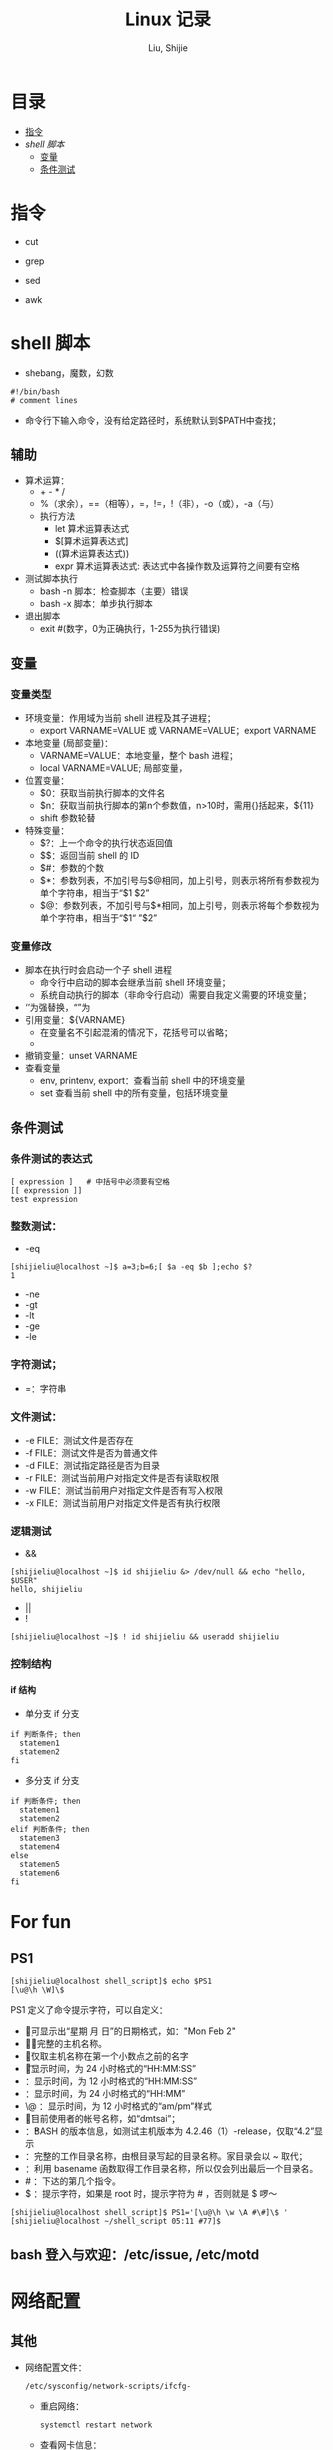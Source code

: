 #+TITLE: Linux 记录
#+AUTHOR: Liu, Shijie
#+LANGUAGE: zh
#+TEXINFO_DIR_CATEGORY: Emacs
#+OPTIONS: ^:{} toc:t H:5 num:0

* 目录
- [[#%E6%8C%87%E4%BB%A4][指令]]
- [[$shell-%E8%84%9A%E6%9C%AC][shell 脚本]]
  - [[#%E5%8F%98%E9%87%8F][变量]]
  - [[#%E6%9D%A1%E4%BB%B6%E6%B5%8B%E8%AF%95][条件测试]]

* 指令
- cut

- grep

- sed

- awk

* shell 脚本
- shebang，魔数，幻数
#+BEGIN_SRC shell
#!/bin/bash
# comment lines
#+END_SRC
- 命令行下输入命令，没有给定路径时，系统默认到$PATH中查找；
** 辅助
- 算术运算：
  - + - * /
  - %（求余），==（相等），=，!=，!（非），-o（或），-a（与）
  - 执行方法
    - let 算术运算表达式
    - $[算术运算表达式]
    - ((算术运算表达式))
    - expr 算术运算表达式:  表达式中各操作数及运算符之间要有空格
- 测试脚本执行
  - bash -n 脚本：检查脚本（主要）错误
  - bash -x 脚本：单步执行脚本
- 退出脚本
  - exit #(数字，0为正确执行，1-255为执行错误)
** 变量
*** 变量类型
- 环境变量：作用域为当前 shell 进程及其子进程；
  - export VARNAME=VALUE 或 VARNAME=VALUE；export VARNAME
- 本地变量 (局部变量)：
  - VARNAME=VALUE：本地变量，整个 bash 进程；
  - local VARNAME=VALUE; 局部变量，
- 位置变量：
  - $0：获取当前执行脚本的文件名
  - $n：获取当前执行脚本的第n个参数值，n>10时，需用{}括起来，${11}
  - shift 参数轮替
- 特殊变量：
  - $?：上一个命令的执行状态返回值
  - $$：返回当前 shell 的 ID
  - $#：参数的个数
  - $*：参数列表，不加引号与$@相同，加上引号，则表示将所有参数视为单个字符串，相当于“$1 $2”
  - $@：参数列表，不加引号与$*相同，加上引号，则表示将每个参数视为单个字符串，相当于“$1“ ”$2”
*** 变量修改
- 脚本在执行时会启动一个子 shell 进程
  - 命令行中启动的脚本会继承当前 shell 环境变量；
  - 系统自动执行的脚本（非命令行启动）需要自我定义需要的环境变量；
- ‘’为强替换，“”为
- 引用变量：${VARNAME}
  - 在变量名不引起混淆的情况下，花括号可以省略；
  -
- 撤销变量：unset VARNAME
- 查看变量
  - env, printenv, export：查看当前 shell 中的环境变量
  - set 查看当前 shell 中的所有变量，包括环境变量

** 条件测试
*** 条件测试的表达式
#+BEGIN_SRC shell
[ expression ]   # 中括号中必须要有空格
[[ expression ]]
test expression
#+END_SRC

*** 整数测试：
- -eq
#+BEGIN_SRC shell
[shijieliu@localhost ~]$ a=3;b=6;[ $a -eq $b ];echo $?
1
#+END_SRC
- -ne
- -gt
- -lt
- -ge
- -le
*** 字符测试；
- =：字符串

*** 文件测试：
- -e FILE：测试文件是否存在
- -f FILE：测试文件是否为普通文件
- -d FILE：测试指定路径是否为目录
- -r FILE：测试当前用户对指定文件是否有读取权限
- -w FILE：测试当前用户对指定文件是否有写入权限
- -x FILE：测试当前用户对指定文件是否有执行权限

*** 逻辑测试
- &&
#+BEGIN_SRC shell
[shijieliu@localhost ~]$ id shijieliu &> /dev/null && echo "hello, $USER"
hello, shijieliu
#+END_SRC
- ||
- !
#+BEGIN_SRC shell
[shijieliu@localhost ~]$ ! id shijieliu && useradd shijieliu
#+END_SRC
*** 控制结构
**** if 结构
- 单分支 if 分支
#+BEGIN_SRC shell
if 判断条件; then
  statemen1
  statemen2
fi
#+END_SRC
- 多分支 if 分支
#+BEGIN_SRC shell
if 判断条件; then
  statemen1
  statemen2
elif 判断条件; then
  statemen3
  statemen4
else
  statemen5
  statemen6
fi
#+END_SRC


* For fun
** PS1
#+BEGIN_SRC shell
[shijieliu@localhost shell_script]$ echo $PS1
[\u@\h \W]\$
#+END_SRC
PS1 定义了命令提示字符，可以自定义：
- \d ：可显示出“星期 月 日”的日期格式，如："Mon Feb 2"
- \H ：完整的主机名称。
- \h ：仅取主机名称在第一个小数点之前的名字
- \t ：显示时间，为 24 小时格式的“HH:MM:SS”
- \T ：显示时间，为 12 小时格式的“HH:MM:SS”
- \A ：显示时间，为 24 小时格式的“HH:MM”
- \@ ：显示时间，为 12 小时格式的“am/pm”样式
- \u ：目前使用者的帐号名称，如“dmtsai”；
- \v ：BASH 的版本信息，如测试主机版本为 4.2.46（1）-release，仅取“4.2”显示
- \w ：完整的工作目录名称，由根目录写起的目录名称。家目录会以 ~ 取代；
- \W ：利用 basename 函数取得工作目录名称，所以仅会列出最后一个目录名。
- # ：下达的第几个指令。
- $ ：提示字符，如果是 root 时，提示字符为 # ，否则就是 $ 啰～
#+BEGIN_SRC shell
[shijieliu@localhost shell_script]$ PS1='[\u@\h \w \A #\#]\$ '
[shijieliu@localhost ~/shell_script 05:11 #77]$
#+END_SRC
**  bash 登入与欢迎：/etc/issue, /etc/motd

* 网络配置
** 其他
- 网络配置文件：
  #+BEGIN_EXAMPLE
  /etc/sysconfig/network-scripts/ifcfg-
  #+END_EXAMPLE

  - 重启网络：
  #+BEGIN_SRC shell
  systemctl restart network
  #+END_SRC

  - 查看网卡信息：
  #+BEGIN_SRC shell
  nmcli connection show
  #+END_SRC

  - 命令行模式下网卡修改：
  #+BEGIN_SRC shell
  nmtui
  #+END_SRC

* 远程连接
  - ssh [-f] [-o 参数项目] [-p 非默认端口(默认为 22 )] [账号@]IP [指令]
  -f:主机上执行指令，界面跳回客户端，即不等待主机上指令的执行过程

  -o:

  ConnectTimeout=秒数

  StrictHostKeyChecking=[yes|no|ask(预设)]:当第一次远程到一个主机时，会被询问 "Are you sure you want to continue connecting (yes/no)? ". 当批量执行时，每次问就会很麻烦，这时 StrictHostKeyChecking=no 就是个不错的选择。

  #+BEGIN_EXAMPLE
  $ ssh -f root@some_IP shutdown -h now
  #+END_EXAMPLE

  - sftp
  - scp [-pr] [-l 速率] file [账号@]主机:目录名 <==上传
  scp [-pr] [-l 速率] [账号@]主机:file 目录名 <==下载
  -p ：保留原本档案的权限数据；
  -r ：复制来源为目录时，可以复制整个目录 (含子目录)
  -l ：可以限制传输的速度，单位为 Kbits/s ，例如 [-l 800] 代表传输速限 100Kbytes/s

  - 查看是否安装了openssh-server：
    #+BEGIN_EXAMPLE
    $ yum list installed | grep openssh-server
    #+END_EXAMPLE

  - 如果没有安装，则安装openssh-server：
#+BEGIN_EXAMPLE
$ yum install openssh-server
#+END_EXAMPLE

  - sshd 服务配置文件
    #+BEGIN_SRC shell
    $ /etc/ssh/sshd_config
    #+END_SRC

  - 开启 sshd 服务
    #+BEGIN_SRC shell
    $ sudo service sshd start
    #+END_SRC

  - 检查 sshd 服务是否已经开启：
    #+BEGIN_SRC shell
    $ ps -e | grep sshd
    #+END_SRC

  - 检查 22 号端口是否开启监听：
    #+BEGIN_SRC shell
    $ netstat -an | grep 22
    #+END_SRC

* 防火墙设置
  1. firewalld的基本使用
  - 启动：
    #+BEGIN_SRC shell
    $ systemctl start firewalld
    #+END_SRC

  - 关闭：
    #+BEGIN_SRC shell
    $ systemctl stop firewalld
    #+END_SRC

  - 查看状态：
    #+BEGIN_SRC shell
    $ systemctl status firewalld
    #+END_SRC

  - 开机禁用：
    #+BEGIN_SRC shell
    $ systemctl disable firewalld
    #+END_SRC

  - 开机启用：
    #+BEGIN_SRC shell
    $ systemctl enable firewalld
    #+END_SRC

  2. systemctl是CentOS7的服务管理工具中主要的工具，它融合之前service和chkconfig的功能于一体。
  #+BEGIN_QUOTE
  启动一个服务：systemctl start 服务名
  systemctl start firewalld.service

  关闭一个服务：systemctl stop 服务名
  systemctl stop firewalld.service

  重启一个服务：systemctl restart 服务名
  systemctl restart firewalld.service

  显示一个服务的状态：systemctl status 服务名
  systemctl status firewalld.service

  在开机时启用一个服务：systemctl enable 服务名
  systemctl enable firewalld.service

  在开机时禁用一个服务：systemctl disable 服务名
  systemctl disable firewalld.service

  查看服务是否开机启动：systemctl is-enabled 服务名
  systemctl is-enabled firewalld.service

  查看已启动的服务列表：systemctl list-unit-files|grep enabled

  查看启动失败的服务列表：systemctl --failed
  #+END_QUOTE

  3.配置firewalld-cmd
  查看版本：
  firewall-cmd --version

  查看帮助：
  firewall-cmd --help

  显示状态：
  firewall-cmd --state

  查看所有打开的端口：
  firewall-cmd --zone=public --list-ports

  更新防火墙规则：
  firewall-cmd --reload

  查看区域信息:
  firewall-cmd --get-active-zones

  查看指定接口所属区域：
  firewall-cmd --get-zone-of-interface=eth0

  拒绝所有包：
  firewall-cmd --panic-on

  取消拒绝状态：
  firewall-cmd --panic-off

  查看是否拒绝：
  firewall-cmd --query-panic

  4.那怎么开启一个端口呢

  添加
  firewall-cmd --zone=public --add-port=80/tcp --permanent    （--permanent永久生效，没有此参数重启后失效）

  重新载入
  firewall-cmd --reload

  查看
  firewall-cmd --zone= public --query-port=80/tcp

  删除
  firewall-cmd --zone= public --remove-port=80/tcp --permanent

  查看防火墙状态：
  firewall-cmd --state( centos 7 )

  临时关闭防火墙：
  service iptables stop( centos 6 )
  systemctl stop firewalld( centos 7 )

  禁止开机启动：
  chkconfig iptables off( centos 6 )
  systemctl disable firewalld( centos 7 )
  或 systemctl disable firewalld.service

* git
  1 git 命令行提交代码

  拉取服务器代码：提交代码之前，需先从服务器上拉取代码，以免覆盖别人代码
  git pull

  查看当前工作目录树的工作修改状态
  git status
  -- untracked 未跟踪，此文件在文件夹中，但没有加入到git库中，不参与版本控制，通过git add 状态变为 Staged
  -- Modified文件已修改，仅修改，没有进行其他操作
  -- deleted
  -- renamed

  将状态改变的代码提交至缓存
  git add 文件
  git add -u path/(modified tracked) file
  git add -A path/(modified untracked) file

  将代码提交到本地仓库
  git commit -m "注释，即 GitHub-desktop 中 summary 部分"

  将代码推送至服务器
  git push

当本地和云上的文件都有修改时，会发生代码冲突
#+begin_example
error: Your local changes to the following files would be overwritten by merge:        protected/config/main.phpPlease, commit your changes or stash them before you can merge.
#+end_example
解决的方法有，
- 如果希望保留服务器上的改动，仅仅并入新配置项，
#+BEGIN_SRC shell
git stash
git pull
git stash pop
git diff -w +filename    ;;确认代码自动合并
#+END_SRC
- 如果希望用代码库中的文件完全覆盖本地文件，
#+BEGIN_SRC shell
git reset --hard
git pull
#+END_SRC

* 例行性工作调度
主要有两种工作调度方式：
- 一种是例行性的，就是每隔一定的周期要办的事项；
- 一种是突发性的，就是做完以后就没有的那一种；

针对这两种调度需求，Linux 提供了两种功能：
- at：at 是个可以处理仅执行一次就结束调度的指令。要执行 at，必须要有 atd 这个服务的支持。 *fedora27* 现在以及已经默认不安装 atd 服务。
- crontab: crontab 这个指令所设置的工作将会循环进行下去。可执行的时间分为分钟、小时、每周、每月和每年等。crontab 需要 cornd 服务的支持。

** 循环执行的例行性工作调度
crond 服务默认启动，系统提供使用者控制例行性工作调度的指令 (crontab)。为了安全性考虑，可以限制使用 crontab 的使用者账号。使用的限制性数据有：
- /etc/cron.allow: 将可以使用 crontab 的账号写入其中，若不在这个文件内的使用者则不可以使用 crontab;
- /etc/cron.deny: 将不可以使用 crontab 的账号写入其中，若不在这个文件内的使用者则可以使用 crontab;

从优先级上来说，/etc/cron.allow 比 /etc/cron.deny 要高，这两个文件只选择一个来限制，因此，为不影响自己在设置上面的判断，只需保留一个即可。一般是 /etc/cron.deny，添加黑名单比添加白名单方便一点。

当使用者使用 crontab 来建立工作调度条目时，该调度条目会被记录到 /var/spool/cron/中，以用户名来识别。不要直接编辑该文件，因为可能会破坏原有的语法结构而导致任务无法执行。

*** 建立和管理 crontab 条目
**** 通过 crontab 指令
#+BEGIN_EXAMPLE
[shijieliu@localhost ~]# crontab [-u username] [-l;-e;-r]
选项与参数：
-u ：只有 root 才能进行这个任务，亦即帮其他使用者创建/移除 crontab 工作调度；
-e ：编辑 crontab 的工作内容
-l ：查阅 crontab 的工作内容
-r ：移除所有的 crontab 的工作内容，若仅要移除一项，请用 -e 去编辑。
#+END_EXAMPLE

不在 /etc/cron.deny 中的使用者都可以直接使用 "crontab -e" 来编辑例行性命令条目。
*下达指令时以及脚本中最好使用绝对路径，避免找不到函数以及输出不明。*
#+BEGIN_EXAMPLE
[shijieliu@localhost ~]# crontab -e
# 弹出 vi 编辑界面，按照上例的格式编辑即可， *注意* 是 5 颗星
#+END_EXAMPLE

#+BEGIN_CENTER
| 特殊字符 | 含义                                                     |
|----------+----------------------------------------------------------|
| *        | 代表任何时刻都可以接受                                   |
| ，       | 分割时段，"3,6 * * * *" 表示第 3 和第 6 分钟             |
| -        | 一段连续时间，"3-6 * * * *" 表示 3 到 6 分钟             |
| /n       | n 表数字，表示“每隔 n 单位”，"*/5 * * * *" 表每隔 5 分钟 |
#+END_CENTER

**** 通过系统配置文件
"crontab -e" 是针对使用者的 cron 来设计的，对于例行性工作条目的管理，则可以通过管理系统文件的方式来进行。一般来说，crond 默认有三个地方存放脚本配置文件：
- /etc/crontab
- /etc/cron.d/*
- /var/spool/cron/*

#+CAPTION: Example of jod definition in crontab
#+BEGIN_EXAMPLE
[shijieliu@localhost ~]# cat /etc/crontab
SHELL=/bin/bash ; 使用哪种 shell 接口
PATH=/sbin:/bin:/usr/sbin:/usr/bin ; 可执行文件搜寻路径
MAILTO=root ; 若有额外STDOUT，以 email将数据送给谁

# Example of job definition:
# .---------------- minute (0 - 59)
# |  .------------- hour (0 - 23)
# |  |  .---------- day of month (1 - 31)
# |  |  |  .------- month (1 - 12) OR jan,feb,mar,apr ...
# |  |  |  |  .---- day of week (0 - 6) (Sunday=0 or 7) OR sun,mon,tue,wed,thu,fri,sat
# |  |  |  |  |
# *  *  *  *  * user-name  command to be executed
#+END_EXAMPLE

以上是 /etc/crontab 文件中的内容，系统会每分钟对该文件进行扫描。与 crontab -e 的内容相比，不同的部分主要在前面的几行：
- PATH=... : 执行时搜索路径
- MAILTO=root : 当 /etc/crontab 中例行性工作执行发生错误时，或者该工作的执行结果有 STDOUT/STDERR 时，会将错误信息发送到指定用户的邮箱。

#+BEGIN_EXAMPLE
[root@study ~]# ls -l /etc/cron.d
-rw-r--r--. 1 root root 128 Jul 30 2014 0hourly
-rw-r--r--. 1 root root 108 Mar 6 10:12 raid-check
-rw-------. 1 root root 235 Mar 6 13:45 sysstat
-rw-r--r--. 1 root root 187 Jan 28 2014 unbound-anchor
# 其实说真的，除了 /etc/crontab 之外，crond 的配置文件还不少耶！上面就有四个设置！
# 先让我们来瞧瞧 0hourly 这个配置文件的内容吧！
[root@study ~]# cat /etc/cron.d/0hourly
# Run the hourly jobs
SHELL=/bin/bash
PATH=/sbin:/bin:/usr/sbin:/usr/bin
MAILTO=root
01 * * * * root run-parts /etc/cron.hourly
# 瞧一瞧，内容跟 /etc/crontab 几乎一模一样！但实际上是有设置值喔！就是最后一行！
#+END_EXAMPLE

0hourly 文件中执行的函数为 run-parts, 该函数会在一个设定的时间内随机选择一个时间点来执行/etc/cron.hourly 目录内的所有可执行文件。具体的说，如果对定点执行要求不太严格，可以将脚本（或指令）放置到（或链接到）/etc/cron.hourly/ 目录下，该脚本就会被 crond 在每小时的 1 分开始后的 5 分钟内，随机选取一个时间来执行。除了 cron.hourly，/etc 文件夹下还有 cron.daily、cron.weekly 和 cron.monthly 等文件，分别表示每日、每周、每月各执行一次。和 cron.hourly 不同的是，这三个文件是由 anacron 所执行的。

如果需要自定义例行性工作条例，并且不希望每次例行文件更新和重装系统后都要重新输入指令，可在 /etc/cron.d/目录下建立自己的例行脚本文件。

**** 小结
- 用户自己创建例行工作调度，可以直接使用 crontab -e，这样也能保障自己的隐私，因为 /etc/crontab 大家都有读取的权限；
- 系统维护管理使用“ vim /etc/crontab”：如果你这个例行工作调度是系统的重要工作，为了让自己管理方便，同时容易追踪，建议直接写入 /etc/crontab 较佳！
- 自己开发软件使用“ vim /etc/cron.d/newfile”：如果你是想要自己开发软件，那当然最好就是使用全新的配置文件，并且放置于 /etc/cron.d/目录内即可。
- 固定每小时、每日、每周、每天执行的特别工作：如果与系统维护有关，还是建议放置到 /etc/crontab 中来集中管理较好。如果想要偷懒，或者是一定要再某个周期内进行的任务，也可以放置到上面谈到的几个目录中，直接写入指令即可！

**** 注意事项（编自鸟哥的）
- 资源分配不均
当大量使用 crontab 的时候，可能会出现系统在某一时刻特别繁忙的情况，此时的处理办法之一是将任务分开来执行。
#+BEGIN_EXAMPLE
    [shijieliu@localhost ~]# vim /etc/crontab
    1,6,11,16,21,26,31,36,41,46,51,56 * * * * shijieliu CMD1
    2,7,12,17,22,27,32,37,42,47,52,57 * * * * shijieliu CMD2
    3,8,13,18,23,28,33,38,43,48,53,58 * * * * shijieliu CMD3
    4,9,14,19,24,29,34,39,44,49,54,59 * * * * shijieliu CMD4
#+END_EXAMPLE

- 取消不要的输出项目
当有执行成果或者执行的命令中有输出数据时，这些数据会被 mail 给指定的账户。 #+TODO 可以采用数据重定向将输出结果输出到 /dev/null 中。

- 安全检查
很多时候被植入木马都是以例行命令的方式植入的，所以可以借由检查 /var/log/cron 的内容来视察是否有“非您设置的 cron 被执行了。

- 周与日月不可同时并存
容易引起混乱。

**** anacron 唤醒停机期间的工作任务
解决的工况是：在该执行例行性任务时停机了，在开机后重新检查并执行任务。

* 案例
** 案例：centos minimal 安装（virtualbox 下测试）
- 选择 centos minimal ISO 安装；
- 安装之后首先配置网络，输入 nmcli d 查看网络的连接情况，下面是配置之后的网络情况，初始时 enp0s3 状态是 disconnected；

#+BEGIN_EXAMPLE
[root@localhost shijieliu]# nmcli d
DEVICE  TYPE      STATE      CONNECTION
enp0s3  ethernet  connected  enp0s3
lo      loopback  unmanaged  --
#+END_EXAMPLE

- 在终端输入 nmtui，打开网络管理器界面，依次 Edit a connection --> enp0s3 --> <Edit...> --> [X] Automatically connect --> OK。重启网络服务 systemctl restart network；

- 此时，系统中 ipconfig 等命令并不能使用，可输入 ip a 查看结果；
#+BEGIN_EXAMPLE
[root@localhost shijieliu]# ip a
1: lo: <LOOPBACK,UP,LOWER_UP> mtu 65536 qdisc noqueue state UNKNOWN group default qlen 1000
    link/loopback 00:00:00:00:00:00 brd 00:00:00:00:00:00
    inet 127.0.0.1/8 scope host lo
       valid_lft forever preferred_lft forever
    inet6 ::1/128 scope host
       valid_lft forever preferred_lft forever
2: enp0s3: <BROADCAST,MULTICAST,UP,LOWER_UP> mtu 1500 qdisc pfifo_fast state UP group default qlen 1000
    link/ether 08:00:27:b5:58:76 brd ff:ff:ff:ff:ff:ff
    inet 10.0.2.15/24 brd 10.0.2.255 scope global noprefixroute dynamic enp0s3
       valid_lft 72435sec preferred_lft 72435sec
    inet6 fe80::479:586:1f5f:4672/64 scope link noprefixroute
       valid_lft forever preferred_lft forever
#+END_EXAMPLE

- 此时应该可以连接互联网，ping 一下看看；

- 安装网络工具包 net-tools，常用的 ifconfig 和 netstat 等命令即可使用；
#+BEGIN_EXAMPLE
yum install net-tools
#+END_EXAMPLE

- ssh 配置，检查 OpenSSH 是否安装，默认已经安装；
#+BEGIN_EXAMPLE
$ yum list installed | grep openssh-server
#+END_EXAMPLE

- 配置 /etc/ssh/sshd_config 文件；
#+BEGIN_SRC shell
Port 22  # 打开 22 号端口
#AddressFamily any
ListenAddress 0.0.0.0
ListenAddress ::
...
PasswordAuthentication yes
...
UseDNS no  # 这一行很多网上教程都没有提到，在 virtualbox 环境中，配置这一行之后才能顺利 ssh 进来（XSHELL 中测试）

#+END_SRC

- virtualbox 环境中选择关闭防火墙；

*** CentOS 添加 yum 源
- 安装 EPEL 源，EPEL官网地址：https://fedoraproject.org/wiki/EPEL， CentOS用户可以直接安装并启用EPEL 源（需 root 权限）
#+BEGIN_EXAMPLE
[root@localhost shijieliu]# yum repolist
Loaded plugins: fastestmirror
Loading mirror speeds from cached hostfile
 * base: mirrors.nwsuaf.edu.cn
 * extras: mirrors.shu.edu.cn
 * updates: mirrors.zju.edu.cn
repo id                                        repo name                                        status
base/7/x86_64                                  CentOS-7 - Base                                  9,911
extras/7/x86_64                                CentOS-7 - Extras                                  403
updates/7/x86_64                               CentOS-7 - Updates                               1,348
repolist: 11,662
#+END_EXAMPLE

#+BEGIN_EXAMPLE
[root@localhost shijieliu]# yum install epel-release
Loaded plugins: fastestmirror
Loading mirror speeds from cached hostfile
 * base: mirrors.nwsuaf.edu.cn
 * extras: mirrors.shu.edu.cn
 * updates: mirrors.zju.edu.cn
Resolving Dependencies
--> Running transaction check
---> Package epel-release.noarch 0:7-11 will be installed
--> Finished Dependency Resolution

Dependencies Resolved

======================================================================================================
 Package                     Arch                  Version                Repository             Size
======================================================================================================
Installing:
 epel-release                noarch                7-11                   extras                 15 k

Transaction Summary
======================================================================================================
Install  1 Package

Total download size: 15 k
Installed size: 24 k
Is this ok [y/d/N]: y
Downloading packages:
epel-release-7-11.noarch.rpm                                                   |  15 kB  00:00:15
Running transaction check
Running transaction test
Transaction test succeeded
Running transaction
  Installing : epel-release-7-11.noarch                                                           1/1
  Verifying  : epel-release-7-11.noarch                                                           1/1

Installed:
  epel-release.noarch 0:7-11

Complete!
#+END_EXAMPLE

再查看源，EPEL 安装完成
#+BEGIN_EXAMPLE
[root@localhost shijieliu]# yum repolist
Loaded plugins: fastestmirror
Loading mirror speeds from cached hostfile
 * base: mirrors.nwsuaf.edu.cn
 * epel: mirrors.tuna.tsinghua.edu.cn
 * extras: mirrors.shu.edu.cn
 * updates: mirrors.zju.edu.cn
repo id                          repo name                                                      status
base/7/x86_64                    CentOS-7 - Base                                                 9,911
epel/x86_64                      Extra Packages for Enterprise Linux 7 - x86_64                 12,686
extras/7/x86_64                  CentOS-7 - Extras                                                 403
updates/7/x86_64                 CentOS-7 - Updates                                              1,348
repolist: 24,348
#+END_EXAMPLE
更多关于 yum 源配置：
https://blog.itnmg.net/2012/09/17/centos-yum-source/

https://www.tecmint.com/enable-rpmforge-repository/

http://www.live-in.org/archives/998.html

https://centos.pkgs.org/7/repoforge-x86_64/
